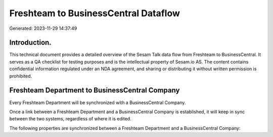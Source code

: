 =====================================
Freshteam to BusinessCentral Dataflow
=====================================

Generated: 2023-11-29 14:37:49

Introduction.
------------

This technical document provides a detailed overview of the Sesam Talk data flow from Freshteam to BusinessCentral. It serves as a QA checklist for testing purposes and is the intellectual property of Sesam.io AS. The content contains confidential information regulated under an NDA agreement, and sharing or distributing it without written permission is prohibited.

Freshteam Department to BusinessCentral Company
-----------------------------------------------
Every Freshteam Department will be synchronized with a BusinessCentral Company.

Once a link between a Freshteam Department and a BusinessCentral Company is established, it will keep in sync between the two systems, regardless of where it is edited.

The following properties are synchronized between a Freshteam Department and a BusinessCentral Company:

.. list-table::
   :header-rows: 1

   * - Freshteam Department Property
     - BusinessCentral Company Property
     - BusinessCentral Data Type

